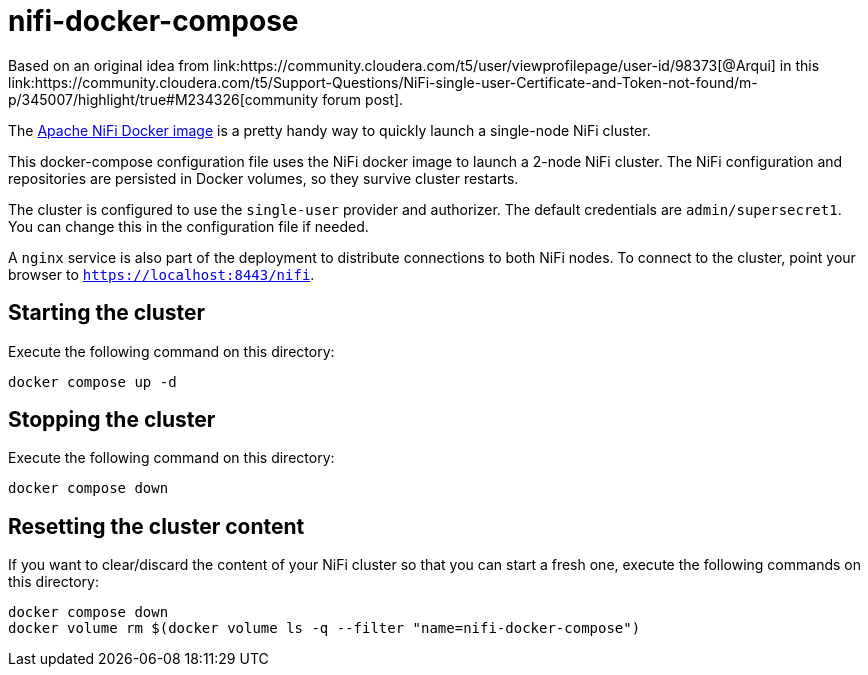 = nifi-docker-compose
Based on an original idea from link:https://community.cloudera.com/t5/user/viewprofilepage/user-id/98373[@Arqui] in this link:https://community.cloudera.com/t5/Support-Questions/NiFi-single-user-Certificate-and-Token-not-found/m-p/345007/highlight/true#M234326[community forum post].

The link:https://hub.docker.com/r/apache/nifi[Apache NiFi Docker image] is a pretty handy way to quickly launch a single-node NiFi cluster.

This docker-compose configuration file uses the NiFi docker image to launch a 2-node NiFi cluster.
The NiFi configuration and repositories are persisted in Docker volumes, so they survive cluster restarts.

The cluster is configured to use the `single-user` provider and authorizer. The default credentials are `admin/supersecret1`. You can change this in the configuration file if needed.

A `nginx` service is also part of the deployment to distribute connections to both NiFi nodes. To connect to the cluster, point your browser to `https://localhost:8443/nifi`.

== Starting the cluster

Execute the following command on this directory:

[source,shell]
----
docker compose up -d
----

== Stopping the cluster

Execute the following command on this directory:

[source,shell]
----
docker compose down
----

== Resetting the cluster content

If you want to clear/discard the content of your NiFi cluster so that you can start a fresh one, execute the following commands on this directory:

[source,shell]
----
docker compose down
docker volume rm $(docker volume ls -q --filter "name=nifi-docker-compose")
----
